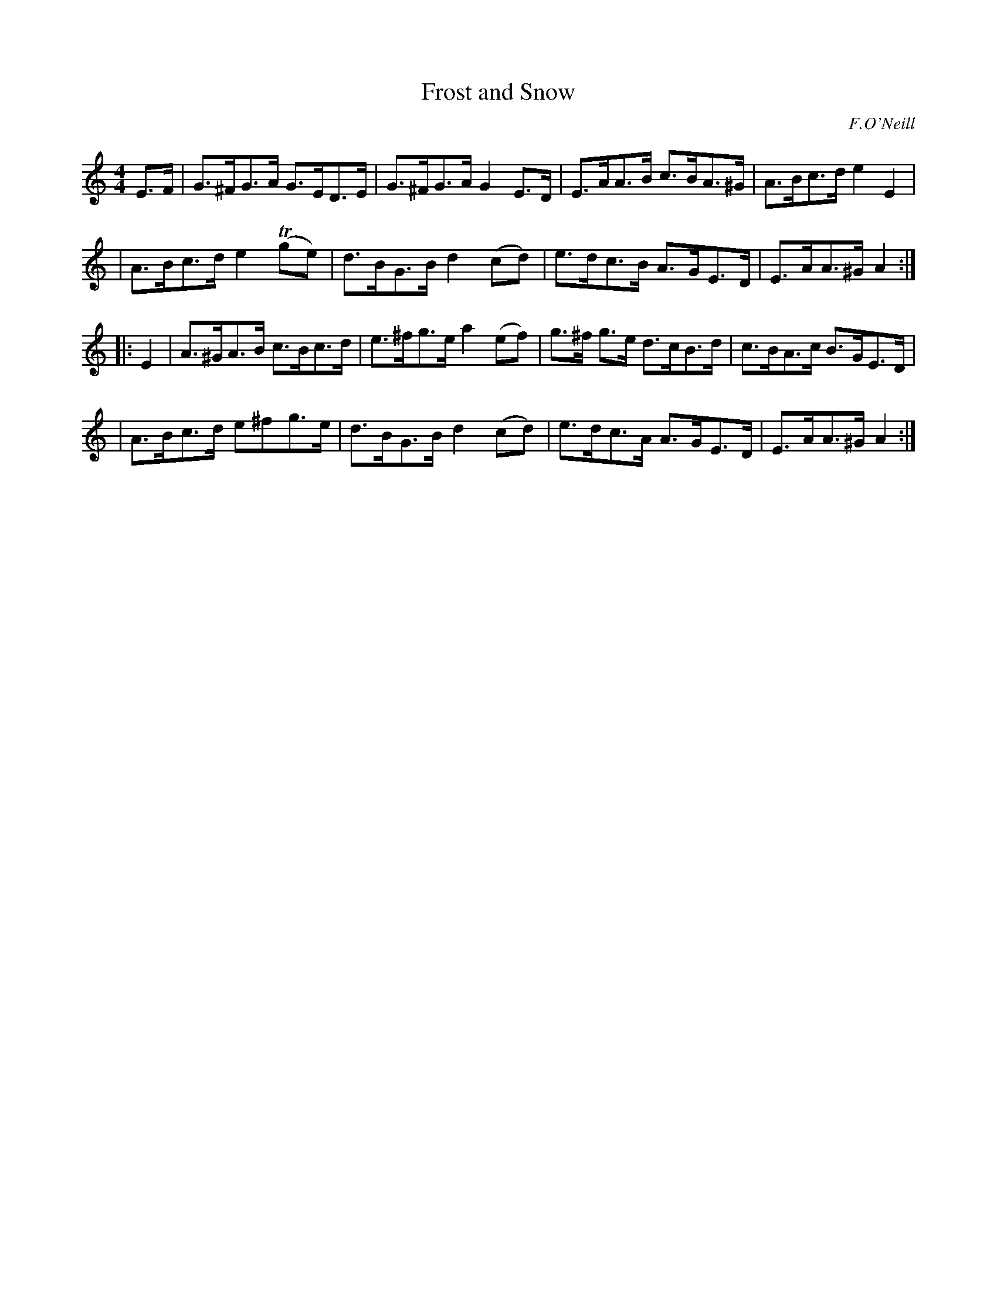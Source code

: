 X: 1695
T: Frost and Snow
R: hornpipe, reel
%S: s:4 b:16(4+4+4+4)
B: O'Neill's 1850 #1695
O: F.O'Neill
M: 4/4
L: 1/8
K: Am
E>F \
| G>^FG>A G>ED>E | G>^FG>A G2E>D | E>AA>B c>BA>^G | A>Bc>d e2E2 |
| A>Bc>d e2 (Tge) | d>BG>B d2(cd) | e>dc>B A>GE>D | E>AA>^G A2 :|
|: E2 \
| A>^GA>B c>Bc>d | e>^fg>e a2 (ef) | g>^f g>e d>cB>d | c>BA>c B>GE>D |
| A>Bc>d e^fg>e | d>BG>B d2(cd) | e>dc>A A>GE>D | E>AA>^G A2 :|
